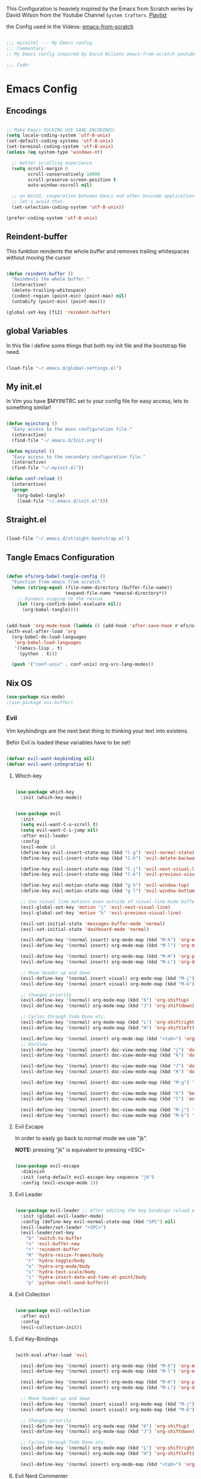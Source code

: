 #+PROPERTY: header-args:emacs-lisp :tangle ./init.el :mkdirp yes

This Configuration is heaviely inspired by the Emacs from Scratch series by David Wilson from the
Youtube Channel =System Crafters=. [[https://www.youtube.com/playlist?list=PLEoMzSkcN8oPH1au7H6B7bBJ4ZO7BXjS][Playlist]]

the Config used in the Videos: [[https://github.com/daviwil/emacs-from-scratch][emacs-from-scratch]]

#+begin_src emacs-lisp

  ;;; myinitel --- My Emacs config.
  ;;; Commentary:
  ;; My Emacs config inspired by David Wilsons emacs-from-scratch youtube series

  ;;; Code:

#+end_src

* Emacs Config

** Encodings

#+begin_src emacs-lisp

  ;; Make Emacs FUCKING USE SANE ENCODINGS:
  (setq locale-coding-system 'utf-8-unix)
  (set-default-coding-systems 'utf-8-unix)
  (set-terminal-coding-system 'utf-8-unix)
  (unless (eq system-type 'windows-nt)

    ;; better scrolling experience
    (setq scroll-margin 0
          scroll-conservatively 10000
          scroll-preserve-screen-position t
          auto-window-vscroll nil)

    ;; on Win32, cooperation between Emacs and other Unicode applications is weird.
    ;; let's avoid that.
    (set-selection-coding-system 'utf-8-unix))

  (prefer-coding-system 'utf-8-unix)
#+end_src


** Reindent-buffer

This funktion reindents the whole buffer and removes trailing whitespaces without moving the cursor
#+begin_src emacs-lisp

  (defun reindent-buffer ()
    "Reindents the whole buffer."
    (interactive)
    (delete-trailing-whitespace)
    (indent-region (point-min) (point-max) nil)
    (untabify (point-min) (point-max)))

  (global-set-key [f12] 'reindent-buffer)

#+end_src

** global Variables

In this file i define some things that both my init file and the bootstrap file need.

#+begin_src emacs-lisp

  (load-file "~/.emacs.d/global-settings.el")

#+end_src

** My init.el

In Vim you have $MYINITRC set to your config file for easy access, lets to something similar!
#+begin_src emacs-lisp

  (defun myinitorg ()
    "Easy access to the main configuration file."
    (interactive)
    (find-file "~/.emacs.d/Init.org"))

  (defun myinitel ()
    "Easy access to the secondary configuration file."
    (interactive)
    (find-file "~/.myinit.el"))

  (defun conf-reload ()
    (interactive)
    (progn
      (org-babel-tangle)
      (load-file "~/.emacs.d/init.el")))
#+end_src

** Straight.el

#+begin_src emacs-lisp

  (load-file "~/.emacs.d/straight-bootstrap.el")

#+end_src

** Tangle Emacs Configuration

#+begin_src emacs-lisp

  (defun efs/org-babel-tangle-config ()
    "Function from emacs from scratch."
    (when (string-equal (file-name-directory (buffer-file-name))
                        (expand-file-name *emacsd-directory*))
      ;; Dynamic scoping to the rescue
      (let ((org-confirm-babel-evaluate nil))
        (org-babel-tangle))))


  (add-hook 'org-mode-hook (lambda () (add-hook 'after-save-hook #'efs/org-babel-tangle-config)))
  (with-eval-after-load 'org
    (org-babel-do-load-languages
     'org-babel-load-languages
     '((emacs-lisp . t)
       (python . t)))

    (push '("conf-unix" . conf-unix) org-src-lang-modes))

#+end_src

** Nix OS

#+begin_src emacs-lisp
  (use-package nix-mode)
  ;(use-package nix-buffer)
#+end_src

*** Evil

Vim keybindings are the next best thing to thinking your text into existens.

Befor Evil is loaded these variables have to be set!

#+begin_src emacs-lisp

  (defvar evil-want-keybinding nil)
  (defvar evil-want-integration t)

#+end_src

**** Which-key

#+begin_src emacs-lisp

  (use-package which-key
    :init (which-key-mode))

#+end_src

#+begin_src emacs-lisp

  (use-package evil
    :init
    (setq evil-want-C-u-scroll t)
    (setq evil-want-C-i-jump nil)
    :after evil-leader
    :config
    (evil-mode 1)
    (define-key evil-insert-state-map (kbd "C-g") 'evil-normal-state)
    (define-key evil-insert-state-map (kbd "C-h") 'evil-delete-backward-char-and-join)

    (define-key evil-insert-state-map (kbd "C-j") 'evil-next-visual-line)
    (define-key evil-insert-state-map (kbd "C-k") 'evil-previous-visual-line)

    (define-key evil-motion-state-map (kbd "g h") 'evil-window-top)
    (define-key evil-motion-state-map (kbd "g l") 'evil-window-bottom)

    ;; Use visual line motions even outside of visual-line-mode buffers
    (evil-global-set-key 'motion "j" 'evil-next-visual-line)
    (evil-global-set-key 'motion "k" 'evil-previous-visual-line)

    (evil-set-initial-state 'messages-buffer-mode 'normal)
    (evil-set-initial-state 'dashboard-mode 'normal)

    (evil-define-key '(normal insert) org-mode-map (kbd "M-h") 'org-metaleft)
    (evil-define-key '(normal insert) org-mode-map (kbd "M-l") 'org-metaright)

    (evil-define-key '(normal insert) org-mode-map (kbd "M-H") 'org-promote-subtree)
    (evil-define-key '(normal insert) org-mode-map (kbd "M-L") 'org-demote-subtree)

    ;; Move header up and down
    (evil-define-key '(normal insert visual) org-mode-map (kbd "M-j") 'org-metadown)
    (evil-define-key '(normal insert visual) org-mode-map (kbd "M-k") 'org-metaup)

    ;; Changes priority
    (evil-define-key '(normal) org-mode-map (kbd "K") 'org-shiftup)
    (evil-define-key '(normal) org-mode-map (kbd "J") 'org-shiftdown)

    ;; Cycles through Todo Done etc.
    (evil-define-key '(normal) org-mode-map (kbd "L") 'org-shiftright)
    (evil-define-key '(normal) org-mode-map (kbd "H") 'org-shiftleft)

    (evil-define-key '(normal insert) org-mode-map (kbd "<tab>") 'org-cycle)
    ;; DocView
    (evil-define-key '(normal insert) doc-view-mode-map (kbd "j") 'doc-view-scroll-up-or-next-page)
    (evil-define-key '(normal insert) doc-view-mode-map (kbd "k") 'doc-view-scroll-down-or-previous-page)

    (evil-define-key '(normal insert) doc-view-mode-map (kbd "J") 'doc-view-next-line-or-next-page)
    (evil-define-key '(normal insert) doc-view-mode-map (kbd "K") 'doc-view-previous-line-or-previous-page)

    (evil-define-key '(normal insert) doc-view-mode-map (kbd "M-g") 'doc-view-goto-page)

    (evil-define-key '(normal insert) doc-view-mode-map (kbd "h") 'beginning-of-buffer)
    (evil-define-key '(normal insert) doc-view-mode-map (kbd "l") 'end-of-buffer)

    (evil-define-key '(normal insert) doc-view-mode-map (kbd "M-j") 'doc-view-enlarge)
    (evil-define-key '(normal insert) doc-view-mode-map (kbd "M-k") 'doc-view-shrink))

#+end_src

**** Evil Escape

In order to easly go back to normal mode we use "jk".

*NOTE:* pressing "jk" is equivalent to pressing <ESC>

#+begin_src emacs-lisp

  (use-package evil-escape
    :diminish
    :init (setq-default evil-escape-key-sequence "jk")
    :config (evil-escape-mode 1))

#+end_src

**** Evil Leader

#+begin_src emacs-lisp

  (use-package evil-leader ;; After editing the key bindings reload evil-leader and evil after that!
    :init (global-evil-leader-mode)
    :config (define-key evil-normal-state-map (kbd "SPC") nil)
    (evil-leader/set-leader "<SPC>")
    (evil-leader/set-key
      "b" 'switch-to-buffer
      "n" 'evil-buffer-new
      "r" 'reindent-buffer
      "R" 'hydra-resize-frames/body
      "t" 'hydra-toggle/body
      "o" 'hydra-org-mode/body
      "s" 'hydra-text-scale/body
      "i" 'hydra-insert-date-and-time-at-point/body
      "p" 'python-shell-send-buffer))

#+end_src

**** Evil Collection

#+begin_src emacs-lisp

  (use-package evil-collection
    :after evil
    :config
    (evil-collection-init))

#+end_src

**** Evil Key-Bindings

#+begin_src emacs-lisp

  (with-eval-after-load 'evil

    (evil-define-key '(normal insert) org-mode-map (kbd "M-h") 'org-metaleft)
    (evil-define-key '(normal insert) org-mode-map (kbd "M-l") 'org-metaright)

    (evil-define-key '(normal insert) org-mode-map (kbd "M-H") 'org-promote-subtree)
    (evil-define-key '(normal insert) org-mode-map (kbd "M-L") 'org-demote-subtree)

    ;; Move header up and down
    (evil-define-key '(normal insert visual) org-mode-map (kbd "M-j") 'org-metadown)
    (evil-define-key '(normal insert visual) org-mode-map (kbd "M-k") 'org-metaup)

    ;; Changes priority
    (evil-define-key '(normal) org-mode-map (kbd "K") 'org-shiftup)
    (evil-define-key '(normal) org-mode-map (kbd "J") 'org-shiftdown)

    ;; Cycles through Todo Done etc.
    (evil-define-key '(normal) org-mode-map (kbd "L") 'org-shiftright)
    (evil-define-key '(normal) org-mode-map (kbd "H") 'org-shiftleft)

    (evil-define-key '(normal insert) org-mode-map (kbd "<tab>") 'org-cycle))

#+end_src

**** Evil Nerd Commenter

Emacs' built in commenting functionality =comment-dwim= (usually bound to =M-;=) doesn't always comment things in the way you might expect so we use [[https://github.com/redguardtoo/evil-nerd-commenter][evil-nerd-commenter]] to provide a more familiar behavior.  I've bound it to =M-/= since other editors sometimes use this binding but you could also replace Emacs' =M-;= binding with this command.

#+begin_src emacs-lisp

  (use-package evil-nerd-commenter
    :bind ("M-/" . evilnc-comment-or-uncomment-lines))

#+end_src

#+begin_src emacs-lisp

  (blink-cursor-mode 0)       ; kill it with fire!

#+end_src

** Modeline

#+begin_src emacs-lisp
  (setq column-number-mode t)
#+end_src

** Editor

#+begin_src emacs-lisp
  (global-hl-line-mode 0)
#+end_src
*** blink instead of beep

#+begin_src emacs-lisp

  (setq visible-bell t) ;; kill it with fire also!!!

#+end_src

*** More realestate by removing scrollbars and toolbars

#+begin_src emacs-lisp

  (scroll-bar-mode -1)        ; Disable visible scrollbar
  (tool-bar-mode -1)          ; Disable the toolbar
  (tooltip-mode -1)           ; Disable tooltips
  (set-fringe-mode 10)        ; Give some breathing room
  (menu-bar-mode -1)          ; Disable the menu bar
  (show-paren-mode 1)

#+end_src

** Org

*** Emphasis Marker

In Org you can surround text with special characters to make them *bold*, /italic/ and so on.
The characters are

| Character | Example  | Meaning        |
|-----------+----------+----------------|
| "*"       | *Foobar* | bold           |
| "/"       | /Foobar/ | italic         |
| "="       | =Foobar= | verbatim       |
| "~"       | ~Foobar~ | code           |
| "_"       | _Foobar_ | underlined     |
| "+"       | +Foobar+ | strike-through |

To make Org files look prettier i do not show those characters by default, this however
can make editing text a bit difficult, so here i define some functions to toggle this feature
on an of.

#+begin_src emacs-lisp

  (defun my/org-emphasis-markers-status ()
    "Get the status of org-hide-emphasis-markers."
    (interactive)
    (message "org-hide-emphasis-markers %s"
             (if org-hide-emphasis-markers "ON" "OFF")))

  (defun my/toggle-org-hide-emphasis-markers ()
    "Toggle emphasis markers."
    (interactive)
    (setq org-hide-emphasis-markers
          (not org-hide-emphasis-markers))
    (org-mode-restart)
    (my/org-emphasis-markers-status))

  (global-set-key [f9] 'my/toggle-org-hide-emphasis-markers)

#+end_src

** Usefull Functions and Hydras
*** Hydra
#+begin_src emacs-lisp

  (use-package hydra
    :defer t)

#+end_src

*** Hydras
**** Toggle stuff

#+begin_src emacs-lisp

  (defhydra hydra-toggle (:timeout 5)
    "toggle"
    ("t" toggle-truncate-lines "truncate lines" :exit t)
    ("l" linum-relative-toggle "line numbers" :exit t)
    ("c" visual-fill-column-mode "center text in buffers" :exit t)
    ("d" display-fill-column-indicator-mode "column indicator" :exit t)
    ("e" my/toggle-org-hide-emphasis-markers "emphasis-markers" :exit t))

#+end_src

**** Text Scaling

This is an example of using [[https://github.com/abo-abo/hydra][Hydra]] to design a transient key binding for quickly adjusting the scale of the text on screen.  We define a hydra that is bound to =C-s t s= and, once activated, =j= and =k= increase and decrease the text scale.  You can press any other key (or =f= specifically) to exit the transient key map.

#+begin_src emacs-lisp

  (defhydra hydra-text-scale (:timeout 5)
    "scale text"
    ("j" text-scale-increase "in")
    ("k" text-scale-decrease "out")
    ("f" nil "finished" :exit t))

#+end_src

**** Insert date time at point

#+begin_src emacs-lisp

  (defhydra hydra-insert-date-and-time-at-point ()
    "insert date and time at point"
    ("n" now "insert date and time" :exit t)
    ("t" today "insert date time long" :exit t))

#+end_src

**** Org-mode Stuff

#+begin_src emacs-lisp

  (defhydra hydra-org-mode ()
    "org mode"
    ("t" org-babel-tangle "tangle current org file" :exit t)
    ("e" org-export-dispatch "export current org buffer" :exit t))

#+end_src

**** Resize Frames

#+begin_src emacs-lisp

  (defhydra hydra-resize-frames ()
    "resize frames"
    ("j" move-border-down  "move border down")
    ("k" move-border-up    "move border up")
    ("h" move-border-left  "move border left")
    ("l" move-border-right "move border right")
    ("f" nil "finished" :exit t))

#+end_src

** yes-or-no-p

use =y= and =n= instead ot typing out =yes= or =no=

#+begin_src emacs-lisp

  (fset 'yes-or-no-p 'y-or-n-p)

#+end_src

#+begin_src emacs-lisp

  (setq confirm-kill-emacs 'yes-or-no-p)

#+end_src

** Keep Folders Clean

We use the [[https://github.com/emacscollective/no-littering/blob/master/no-littering.el][no-littering]] package to keep folders where we edit files and the Emacs configuration folder clean!  It knows about a wide variety of variables for built in Emacs features as well as those from community packages so it can be much easier than finding and setting these variables yourself.

#+begin_src emacs-lisp

  ;; NOTE: If you want to move everything out of the ~/.emacs.d folder
  ;; reliably, set `user-emacs-directory` before loading no-littering!

  (use-package no-littering)

  ;; no-littering doesn't set this by default so we must place
  ;; auto save files in the same path as it uses for sessions
  (setq aut-save-file-name-transforms
        `((".*" ,(no-littering-expand-var-file-name "auto-save/") t)))

#+end_src

** Ivy and Counsel

[[https://oremacs.com/swiper/][Ivy]] is an excellent completion framework for Emacs.  It provides a minimal yet powerful selection menu that appears when you open files, switch buffers, and for many other tasks in Emacs.  Counsel is a customized set of commands to replace `find-file` with `counsel-find-file`, etc which provide useful commands for each of the default completion commands.

[[https://github.com/Yevgnen/ivy-rich][ivy-rich]] adds extra columns to a few of the Counsel commands to provide more information about each item.

#+begin_src emacs-lisp :tangle no

  (use-package ivy
    :diminish
    :bind (("C-s" . swiper)
           :map ivy-minibuffer-map
           ("TAB" . ivy-alt-done)
           ("C-l" . ivy-alt-done)
           ("C-j" . ivy-next-line)
           ("C-k" . ivy-previous-line)
           :map ivy-switch-buffer-map
           ("C-k" . ivy-previous-line)
           ("C-l" . ivy-done)
           ("C-d" . ivy-switch-buffer-kill)
           :map ivy-reverse-i-search-map
           ("C-k" . ivy-previous-line)
           ("C-d" . ivy-reverse-i-search-kill))
    :config
    (ivy-mode 1))

  (use-package ivy-rich
    :after ivy
    :init
    (ivy-rich-mode 1))

  (use-package counsel
    :bind (("C-M-j" . 'counsel-switch-buffer)
           :map minibuffer-local-map
           ("C-r" . 'counsel-minibuffer-history))
    :custom
    (counsel-linux-app-format-function #'counsel-linux-app-format-function-name-only)
    :config
    (counsel-mode 1))

#+end_src

** Vertico

#+begin_src emacs-lisp

  (use-package vertico
    :bind (:map vertico-map
                ("C-j" . vertico-next)
                ("C-k" . vertico-previous)
                ("C-f" . vertico-exit)
                :map minibuffer-local-map
                ("M-h" . backward-kill-word))
    :custom
    (vertico-cycle t)
    :init
    (vertico-mode))

  (use-package savehist
    :init
    (savehist-mode))

  (use-package marginalia
    :after vertico
    :custom
    (marginalia-annotators '(marginalia-annotators-heavy marginalia-annotators-light nil))
    :init
    (marginalia-mode))

  (use-package orderless
    :ensure t
    :custom (completion-styles '(orderless)))

#+end_src

** Project Management
*** Projectile

[[https://projectile.mx/][Projectile]] is a project management library for Emacs which makes it a lot easier to navigate around code projects for various languages.  Many packages integrate with Projectile so it's a good idea to have it installed even if you don't use its commands directly.

#+begin_src emacs-lisp

  (use-package projectile
    :diminish projectile-mode
    :config (projectile-mode)
    :custom ((projectile-completion-system 'vertico))
    :bind-keymap
    ("C-c p" . projectile-command-map)
    :init
    ;; NOTE: Set this to the folder where you keep your Git repos!
    (when (file-directory-p "~/Projects")
      (setq projectile-project-search-path '("~/Projects")))
    (setq projectile-switch-project-action #'projectile-dired))

  (use-package counsel-projectile
    :after projectile
    :config (counsel-projectile-mode))

#+end_src

*** Magit

[[https://magit.vc/][Magit]] is the best Git interface I've ever used.  Common Git operations are easy to execute quickly using Magit's command panel system.

#+begin_src emacs-lisp
                                          ;(use-package sqlite)
                                          ;(use-package sqlite3)

  (use-package magit
    :after sqlite
    :commands magit-status
    :custom
    (magit-display-buffer-function #'magit-display-buffer-same-window-except-diff-v1))

  ;; NOTE: Make sure to configure a GitHub token before using this package!
  ;; - https://magit.vc/manual/forge/Token-Creation.html#Token-Creation
  ;; - https://magit.vc/manual/ghub/Getting-Started.html#Getting-Started
  (use-package forge
    :after magit)

#+end_src

** Eye Candy
*** Org Bullets

[[https://github.com/sabof/org-bullets][org-bullets]] replaces the heading stars in =org-mode= buffers with nicer looking characters that you can control.  Another option for this is [[https://github.com/integral-dw/org-superstar-mode][org-superstar-mode]] which we may cover in a later video.

#+begin_src emacs-lisp

  (use-package org-bullets
    :hook (org-mode . org-bullets-mode)
    :custom
    (org-bullets-bullet-list '("◉" "○" "●" "○" "●" "○" "●")))

#+end_src

*** All The Icons

*NOTE* If you install all-the-icons for the first time run all-the-incons-install-fonts
*NOTE* if you used ~bootstrap.el~, this should allready been done.

#+begin_src emacs-lisp

  (use-package all-the-icons)

#+end_src

*** Modeline

#+begin_src emacs-lisp

  (use-package doom-modeline
    :config (doom-modeline-mode))

#+end_src

*** Color Themes
**** Install colorschemes
#+begin_src emacs-lisp

  (use-package gruvbox-theme)
  (use-package moe-theme)

#+end_src

**** Set the MOD BAR Colour to RED if Emacs server not running
#+begin_src emacs-lisp
  (if (daemonp)
      (load-theme 'gruvbox-dark-medium t)
    (progn
      (load-theme 'moe-dark t)
      (moe-theme-apply-color 'red)))
#+end_src

** Compatibility
*** Freebsd
**** Fix for Dired

In order for Dired to function properly you need to install the *GNU* version of *ls*:

#+begin_src shell :tangle no

  pkg install coreutils

#+end_src

then you need to make sure Emacs can find the binary:

#+begin_src emacs-lisp

  (cond ((eq system-type 'berkeley-unix)
         (setq insert-directory-program "/usr/local/bin/gls")))

#+end_src

**** Python
The name for the default python interpreter differs between windows and between linux distributions
so i try to find out what it is called on the current system and set the python-shell-interpreter accordingly.
#+begin_src emacs-lisp

    (defun python-or-python3 ()
      (if (< 0 (call-process (executable-find "python") nil nil nil "--version"))
	  "python3"
	  "python"))

#+end_src

** Custom set variables
#+begin_src emacs-lisp

  (custom-set-variables
   ;; custom-set-variables was added by Custom.
   ;; If you edit it by hand, you could mess it up, so be careful.
   ;; Your init file should contain only one such instance.
   ;; If there is more than one, they won't work right.
   '(python-shell-interpreter (python-or-python3))
   '(warning-suppress-types '((use-package) (comp))))
  (custom-set-faces
   ;; custom-set-faces was added by Custom.
   ;; If you edit it by hand, you could mess it up, so be careful.
   ;; Your init file should contain only one such instance.
   ;; If there is more than one, they won't work right.
   )

#+end_src

* End of File

#+begin_src emacs-lisp
  (cd "~") 
  (provide 'init)
    ;;; init.el ends here
#+end_src
